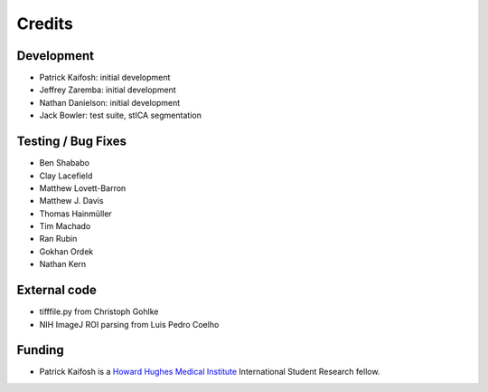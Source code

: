 Credits
=======

Development
-----------

* Patrick Kaifosh: initial development
* Jeffrey Zaremba: initial development
* Nathan Danielson: initial development
* Jack Bowler: test suite, stICA segmentation


Testing / Bug Fixes
-------------------

* Ben Shababo
* Clay Lacefield
* Matthew Lovett-Barron
* Matthew J. Davis
* Thomas Hainmüller
* Tim Machado
* Ran Rubin
* Gokhan Ordek
* Nathan Kern


External code
-------------

* tifffile.py from Christoph Gohlke
* NIH ImageJ ROI parsing from Luis Pedro Coelho


Funding
-------

* Patrick Kaifosh is a `Howard Hughes Medical Institute 
  <http://www.hhmi.org>`_ International Student Research fellow.

